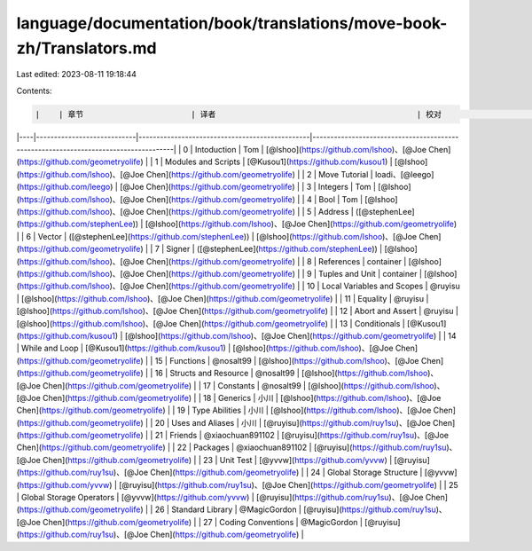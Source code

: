 language/documentation/book/translations/move-book-zh/Translators.md
====================================================================

Last edited: 2023-08-11 19:18:44

Contents:

.. code-block:: md

    |    | 章节                       | 译者                                           | 校对                                                                                |
|----|----------------------------|------------------------------------------------|-------------------------------------------------------------------------------------|
| 0  | Intoduction                | Tom                                            | [@lshoo](https://github.com/lshoo)、[@Joe Chen](https://github.com/geometryolife)   |
| 1  | Modules and Scripts        | [@Kusou1](https://github.com/kusou1)           | [@lshoo](https://github.com/lshoo)、[@Joe Chen](https://github.com/geometryolife)   |
| 2  | Move Tutorial              | loadi、[@leego](https://github.com/leego)      | [@Joe Chen](https://github.com/geometryolife)                                       |
| 3  | Integers                   | Tom                                            | [@lshoo](https://github.com/lshoo)、[@Joe Chen](https://github.com/geometryolife)   |
| 4  | Bool                       | Tom                                            | [@lshoo](https://github.com/lshoo)、[@Joe Chen](https://github.com/geometryolife)   |
| 5  | Address                    | ([@stephenLee](https://github.com/stephenLee)) | [@lshoo](https://github.com/lshoo)、[@Joe Chen](https://github.com/geometryolife)   |
| 6  | Vector                     | ([@stephenLee](https://github.com/stephenLee)) | [@lshoo](https://github.com/lshoo)、[@Joe Chen](https://github.com/geometryolife)   |
| 7  | Signer                     | ([@stephenLee](https://github.com/stephenLee)) | [@lshoo](https://github.com/lshoo)、[@Joe Chen](https://github.com/geometryolife)   |
| 8  | References                 | container                                      | [@lshoo](https://github.com/lshoo)、[@Joe Chen](https://github.com/geometryolife)   |
| 9  | Tuples and Unit            | container                                      | [@lshoo](https://github.com/lshoo)、[@Joe Chen](https://github.com/geometryolife)   |
| 10 | Local Variables and Scopes | @ruyisu                                        | [@lshoo](https://github.com/lshoo)、[@Joe Chen](https://github.com/geometryolife)   |
| 11 | Equality                   | @ruyisu                                        | [@lshoo](https://github.com/lshoo)、[@Joe Chen](https://github.com/geometryolife)   |
| 12 | Abort and Assert           | @ruyisu                                        | [@lshoo](https://github.com/lshoo)、[@Joe Chen](https://github.com/geometryolife)   |
| 13 | Conditionals               | [@Kusou1](https://github.com/kusou1)           | [@lshoo](https://github.com/lshoo)、[@Joe Chen](https://github.com/geometryolife)   |
| 14 | While and Loop             | [@Kusou1](https://github.com/kusou1)           | [@lshoo](https://github.com/lshoo)、[@Joe Chen](https://github.com/geometryolife)   |
| 15 | Functions                  | @nosalt99                                      | [@lshoo](https://github.com/lshoo)、[@Joe Chen](https://github.com/geometryolife)   |
| 16 | Structs and Resource       | @nosalt99                                      | [@lshoo](https://github.com/lshoo)、[@Joe Chen](https://github.com/geometryolife)   |
| 17 | Constants                  | @nosalt99                                      | [@lshoo](https://github.com/lshoo)、[@Joe Chen](https://github.com/geometryolife)   |
| 18 | Generics                   | 小川                                           | [@lshoo](https://github.com/lshoo)、[@Joe Chen](https://github.com/geometryolife)   |
| 19 | Type Abilities             | 小川                                           | [@lshoo](https://github.com/lshoo)、[@Joe Chen](https://github.com/geometryolife)   |
| 20 | Uses and Aliases           | 小川                                           | [@ruyisu](https://github.com/ruy1su)、[@Joe Chen](https://github.com/geometryolife) |
| 21 | Friends                    | @xiaochuan891102                               | [@ruyisu](https://github.com/ruy1su)、[@Joe Chen](https://github.com/geometryolife) |
| 22 | Packages                   | @xiaochuan891102                               | [@ruyisu](https://github.com/ruy1su)、[@Joe Chen](https://github.com/geometryolife) |
| 23 | Unit Test                  | [@yvvw](https://github.com/yvvw)               | [@ruyisu](https://github.com/ruy1su)、[@Joe Chen](https://github.com/geometryolife) |
| 24 | Global Storage Structure   | [@yvvw](https://github.com/yvvw)               | [@ruyisu](https://github.com/ruy1su)、[@Joe Chen](https://github.com/geometryolife) |
| 25 | Global Storage Operators   | [@yvvw](https://github.com/yvvw)               | [@ruyisu](https://github.com/ruy1su)、[@Joe Chen](https://github.com/geometryolife) |
| 26 | Standard Library           | @MagicGordon                                   | [@ruyisu](https://github.com/ruy1su)、[@Joe Chen](https://github.com/geometryolife) |
| 27 | Coding Conventions         | @MagicGordon                                   | [@ruyisu](https://github.com/ruy1su)、[@Joe Chen](https://github.com/geometryolife) |


